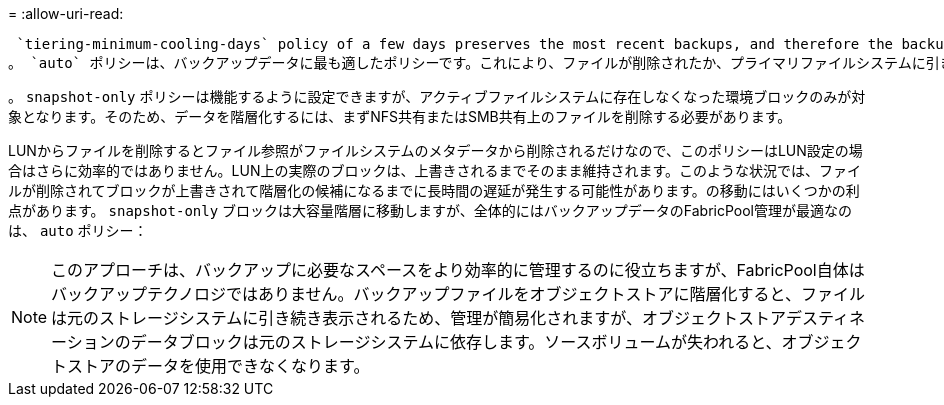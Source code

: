 = 
:allow-uri-read: 


 `tiering-minimum-cooling-days` policy of a few days preserves the most recent backups, and therefore the backups most likely to be required for an urgent recovery situation, on the performance tier. The data blocks of the older files are then moved to the capacity tier.
。 `auto` ポリシーは、バックアップデータに最も適したポリシーです。これにより、ファイルが削除されたか、プライマリファイルシステムに引き続き存在しているかに関係なく、クーリングしきい値に達したときに迅速に階層化されます。必要となる可能性があるすべてのファイルをアクティブファイルシステムの1つの場所に格納することも、管理を簡易化します。リストアが必要なファイルを特定するためにSnapshotを検索する必要はありません。

。 `snapshot-only` ポリシーは機能するように設定できますが、アクティブファイルシステムに存在しなくなった環境ブロックのみが対象となります。そのため、データを階層化するには、まずNFS共有またはSMB共有上のファイルを削除する必要があります。

LUNからファイルを削除するとファイル参照がファイルシステムのメタデータから削除されるだけなので、このポリシーはLUN設定の場合はさらに効率的ではありません。LUN上の実際のブロックは、上書きされるまでそのまま維持されます。このような状況では、ファイルが削除されてブロックが上書きされて階層化の候補になるまでに長時間の遅延が発生する可能性があります。の移動にはいくつかの利点があります。 `snapshot-only` ブロックは大容量階層に移動しますが、全体的にはバックアップデータのFabricPool管理が最適なのは、 `auto` ポリシー：


NOTE: このアプローチは、バックアップに必要なスペースをより効率的に管理するのに役立ちますが、FabricPool自体はバックアップテクノロジではありません。バックアップファイルをオブジェクトストアに階層化すると、ファイルは元のストレージシステムに引き続き表示されるため、管理が簡易化されますが、オブジェクトストアデスティネーションのデータブロックは元のストレージシステムに依存します。ソースボリュームが失われると、オブジェクトストアのデータを使用できなくなります。
